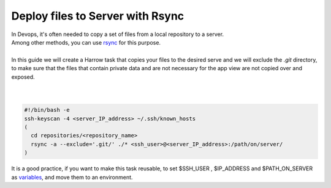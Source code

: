 Deploy files to Server with Rsync
=================================

| In Devops, it's often needed to copy a set of files from a local repository to a server.

| Among other methods, you can use `rsync`_ for this purpose.
|
| In this guide we will create a Harrow task that copies your files to the desired serve and we will exclude the `.git` directory, to make sure that the files that contain private data and are not necessary for the app view are not copied over and exposed.
|
|

.. code-block:: bash

  #!/bin/bash -e
  ssh-keyscan -4 <server_IP_address> ~/.ssh/known_hosts
  (
    cd repositories/<repository_name>
    rsync -a --exclude='.git/' ./* <ssh_user>@<server_IP_address>:/path/on/server/
  )


It is a good practice, if you want to make this task reusable, to set $SSH_USER , $IP_ADDRESS and $PATH_ON_SERVER as `variables`_, and move them to an environment.

.. _rsync: http://linux.die.net/man/1/rsync
.. _variables: https://help.ubuntu.com/community/EnvironmentVariables
